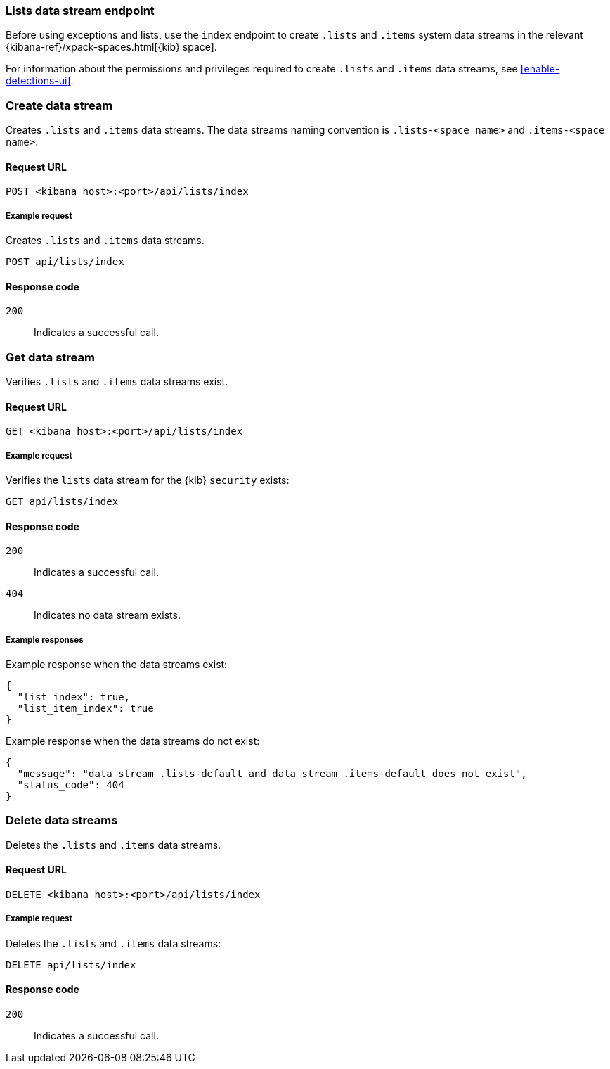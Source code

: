 [[lists-index-api-overview]]
=== Lists data stream endpoint

Before using exceptions and lists, use the `index` endpoint to create `.lists`
and `.items` system data streams in the relevant
{kibana-ref}/xpack-spaces.html[{kib} space].

For information about the permissions and privileges required to create
`.lists` and `.items` data streams, see <<enable-detections-ui>>.

[discrete]
=== Create data stream

Creates `.lists` and `.items` data streams. The data streams naming convention is
`.lists-<space name>` and `.items-<space name>`.

[discrete]
==== Request URL

`POST  <kibana host>:<port>/api/lists/index`

[discrete]
===== Example request

Creates `.lists` and `.items` data streams.

[source,console]
--------------------------------------------------
POST api/lists/index
--------------------------------------------------
// KIBANA

[discrete]
==== Response code

`200`::
    Indicates a successful call.

[discrete]
=== Get data stream

Verifies `.lists` and `.items` data streams exist.

[discrete]
==== Request URL

`GET <kibana host>:<port>/api/lists/index`

[discrete]
===== Example request

Verifies the `lists` data stream for the {kib} `security` exists:

[source,console]
--------------------------------------------------
GET api/lists/index
--------------------------------------------------
// KIBANA

[discrete]
==== Response code

`200`::
    Indicates a successful call.
`404`::
    Indicates no data stream exists.

[discrete]
===== Example responses

Example response when the data streams exist:

[source,json]
--------------------------------------------------
{
  "list_index": true,
  "list_item_index": true
}
--------------------------------------------------

Example response when the data streams do not exist:

[source,json]
--------------------------------------------------
{
  "message": "data stream .lists-default and data stream .items-default does not exist",
  "status_code": 404
}
--------------------------------------------------

[discrete]
=== Delete data streams

Deletes the `.lists` and `.items` data streams.

[discrete]
==== Request URL

`DELETE <kibana host>:<port>/api/lists/index`

[discrete]
===== Example request

Deletes the `.lists` and `.items` data streams:

[source, js]
--------------------------------------------------
DELETE api/lists/index
--------------------------------------------------
// KIBANA

[discrete]
==== Response code

`200`::
    Indicates a successful call.
